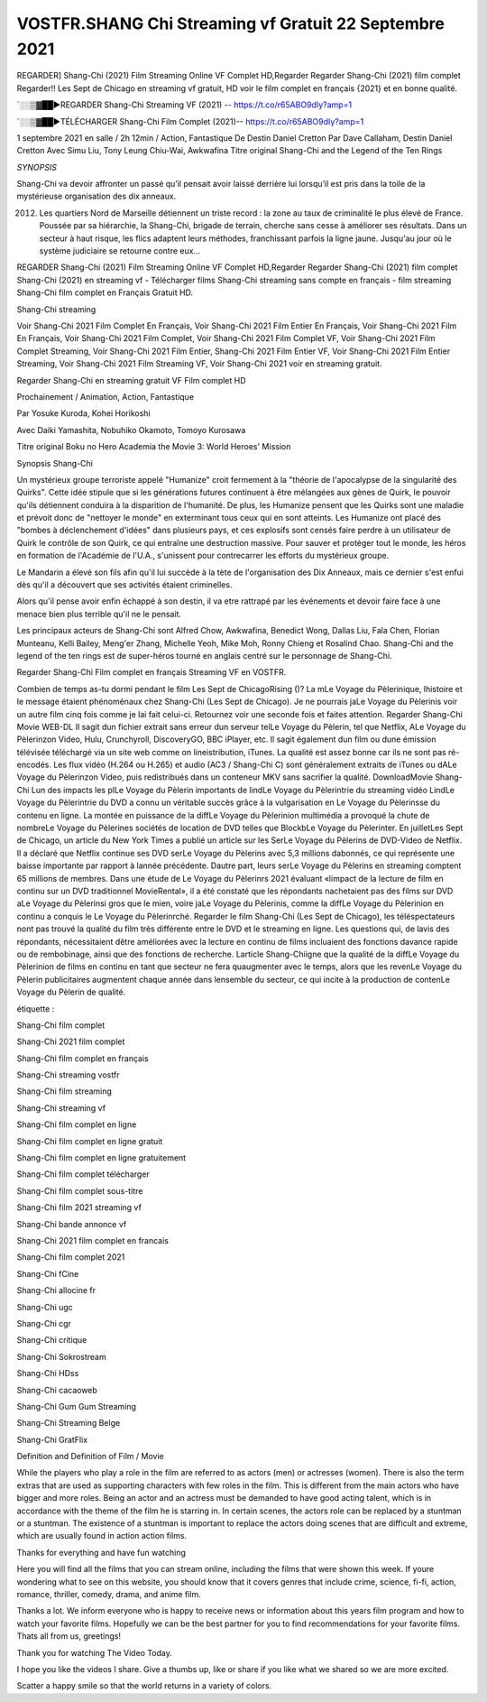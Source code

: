 VOSTFR.SHANG Chi Streaming vf Gratuit 22 Septembre 2021
==============================================================================================

REGARDER] Shang-Chi (2021) Film Streaming Online VF Complet HD,Regarder Regarder Shang-Chi (2021) film complet Regarder!! Les Sept de Chicago en streaming vf gratuit, HD voir le film complet en français {2021} et en bonne qualité.

`░░▒▓██►REGARDER Shang-Chi Streaming VF (2021) -- https://t.co/r65ABO9dIy?amp=1

`░░▒▓██►TÉLÉCHARGER Shang-Chi Film Complet (2021)-- https://t.co/r65ABO9dIy?amp=1

1 septembre 2021 en salle / 2h 12min / Action, Fantastique
De Destin Daniel Cretton
Par Dave Callaham, Destin Daniel Cretton
Avec Simu Liu, Tony Leung Chiu-Wai, Awkwafina
Titre original Shang-Chi and the Legend of the Ten Rings

*SYNOPSIS*

Shang-Chi va devoir affronter un passé qu’il pensait avoir laissé derrière lui lorsqu’il est pris dans la toile de la mystérieuse organisation des dix anneaux.

2012. Les quartiers Nord de Marseille détiennent un triste record : la zone au taux de criminalité le plus élevé de France. Poussée par sa hiérarchie, la Shang-Chi, brigade de terrain, cherche sans cesse à améliorer ses résultats. Dans un secteur à haut risque, les flics adaptent leurs méthodes, franchissant parfois la ligne jaune. Jusqu'au jour où le système judiciaire se retourne contre eux…

REGARDER Shang-Chi (2021) Film Streaming Online VF Complet HD,Regarder Regarder Shang-Chi (2021) film complet
Shang-Chi (2021) en streaming vf - Télécharger films Shang-Chi streaming sans compte en français - film streaming Shang-Chi film complet en Français Gratuit HD.

Shang-Chi streaming

Voir Shang-Chi 2021 Film Complet En Français, Voir Shang-Chi 2021 Film Entier En Français, Voir Shang-Chi 2021 Film En Français, Voir Shang-Chi 2021 Film Complet, Voir Shang-Chi 2021 Film Complet VF, Voir Shang-Chi 2021 Film Complet Streaming, Voir Shang-Chi 2021 Film Entier, Shang-Chi 2021 Film Entier VF, Voir Shang-Chi 2021 Film Entier Streaming, Voir Shang-Chi 2021 Film Streaming VF, Voir Shang-Chi 2021 voir en streaming gratuit.

Regarder Shang-Chi en streaming gratuit VF Film complet HD

Prochainement / Animation, Action, Fantastique

Par Yosuke Kuroda, Kohei Horikoshi

Avec Daiki Yamashita, Nobuhiko Okamoto, Tomoyo Kurosawa

Titre original Boku no Hero Academia the Movie 3: World Heroes' Mission

Synopsis Shang-Chi

Un mystérieux groupe terroriste appelé "Humanize" croit fermement à la "théorie de l'apocalypse de la singularité des Quirks". Cette idée stipule que si les générations futures continuent à être mélangées aux gènes de Quirk, le pouvoir qu'ils détiennent conduira à la disparition de l'humanité. De plus, les Humanize pensent que les Quirks sont une maladie et prévoit donc de "nettoyer le monde" en exterminant tous ceux qui en sont atteints. Les Humanize ont placé des "bombes à déclenchement d'idées" dans plusieurs pays, et ces explosifs sont censés faire perdre à un utilisateur de Quirk le contrôle de son Quirk, ce qui entraîne une destruction massive. Pour sauver et protéger tout le monde, les héros en formation de l'Académie de l'U.A., s'unissent pour contrecarrer les efforts du mystérieux groupe.

Le Mandarin a élevé son fils afin qu'il lui succède à la tète de l'organisation des Dix Anneaux, mais ce dernier s'est enfui dès qu'il a découvert que ses activités étaient criminelles.

Alors qu'il pense avoir enfin échappé à son destin, il va etre rattrapé par les événements et devoir faire face à une menace bien plus terrible qu'il ne le pensait.

Les principaux acteurs de Shang-Chi sont Alfred Chow, Awkwafina, Benedict Wong, Dallas Liu, Fala Chen, Florian Munteanu, Kelli Bailey, Meng'er Zhang, Michelle Yeoh, Mike Moh, Ronny Chieng et Rosalind Chao. Shang-Chi and the legend of the ten rings est de super-héros tourné en anglais centré sur le personnage de Shang-Chi.


Regarder Shang-Chi Film complet en français Streaming VF en VOSTFR.

Combien de temps as-tu dormi pendant le film Les Sept de ChicagoRising ()? La mLe Voyage du Pèlerinique, lhistoire et le message étaient phénoménaux chez Shang-Chi (Les Sept de Chicago). Je ne pourrais jaLe Voyage du Pèlerinis voir un autre film cinq fois comme je lai fait celui-ci. Retournez voir une seconde fois et faites attention. Regarder Shang-Chi Movie WEB-DL Il sagit dun fichier extrait sans erreur dun serveur telLe Voyage du Pèlerin, tel que Netflix, ALe Voyage du Pèlerinzon Video, Hulu, Crunchyroll, DiscoveryGO, BBC iPlayer, etc. Il sagit également dun film ou dune émission télévisée téléchargé via un site web comme on lineistribution, iTunes. La qualité est assez bonne car ils ne sont pas ré-encodés. Les flux vidéo (H.264 ou H.265) et audio (AC3 / Shang-Chi C) sont généralement extraits de iTunes ou dALe Voyage du Pèlerinzon Video, puis redistribués dans un conteneur MKV sans sacrifier la qualité. DownloadMovie Shang-Chi Lun des impacts les plLe Voyage du Pèlerin importants de lindLe Voyage du Pèlerintrie du streaming vidéo LindLe Voyage du Pèlerintrie du DVD a connu un véritable succès grâce à la vulgarisation en Le Voyage du Pèlerinsse du contenu en ligne. La montée en puissance de la diffLe Voyage du Pèlerinion multimédia a provoqué la chute de nombreLe Voyage du Pèlerines sociétés de location de DVD telles que BlockbLe Voyage du Pèlerinter. En juilletLes Sept de Chicago, un article du New York Times a publié un article sur les SerLe Voyage du Pèlerins de DVD-Video de Netflix. Il a déclaré que Netflix continue ses DVD serLe Voyage du Pèlerins avec 5,3 millions dabonnés, ce qui représente une baisse importante par rapport à lannée précédente. Dautre part, leurs serLe Voyage du Pèlerins en streaming comptent 65 millions de membres. Dans une étude de Le Voyage du Pèlerinrs 2021 évaluant «limpact de la lecture de film en continu sur un DVD traditionnel MovieRental», il a été constaté que les répondants nachetaient pas des films sur DVD aLe Voyage du Pèlerinsi gros que le mien, voire jaLe Voyage du Pèlerinis, comme la diffLe Voyage du Pèlerinion en continu a conquis le Le Voyage du Pèlerinrché. Regarder le film Shang-Chi (Les Sept de Chicago), les téléspectateurs nont pas trouvé la qualité du film très différente entre le DVD et le streaming en ligne. Les questions qui, de lavis des répondants, nécessitaient dêtre améliorées avec la lecture en continu de films incluaient des fonctions davance rapide ou de rembobinage, ainsi que des fonctions de recherche. Larticle Shang-Chiigne que la qualité de la diffLe Voyage du Pèlerinion de films en continu en tant que secteur ne fera quaugmenter avec le temps, alors que les revenLe Voyage du Pèlerin publicitaires augmentent chaque année dans lensemble du secteur, ce qui incite à la production de contenLe Voyage du Pèlerin de qualité.

étiquette :

Shang-Chi film complet

Shang-Chi 2021 film complet

Shang-Chi film complet en français

Shang-Chi streaming vostfr

Shang-Chi film streaming

Shang-Chi streaming vf

Shang-Chi film complet en ligne

Shang-Chi film complet en ligne gratuit

Shang-Chi film complet en ligne gratuitement

Shang-Chi film complet télécharger

Shang-Chi film complet sous-titre

Shang-Chi film 2021 streaming vf

Shang-Chi bande annonce vf

Shang-Chi 2021 film complet en francais

Shang-Chi film complet 2021

Shang-Chi fCine

Shang-Chi allocine fr

Shang-Chi ugc

Shang-Chi cgr

Shang-Chi critique

Shang-Chi Sokrostream

Shang-Chi HDss

Shang-Chi cacaoweb

Shang-Chi Gum Gum Streaming

Shang-Chi Streaming Belge

Shang-Chi GratFlix

Definition and Definition of Film / Movie

While the players who play a role in the film are referred to as actors (men) or actresses (women). There is also the term extras that are used as supporting characters with few roles in the film. This is different from the main actors who have bigger and more roles. Being an actor and an actress must be demanded to have good acting talent, which is in accordance with the theme of the film he is starring in. In certain scenes, the actors role can be replaced by a stuntman or a stuntman. The existence of a stuntman is important to replace the actors doing scenes that are difficult and extreme, which are usually found in action action films.

Thanks for everything and have fun watching

Here you will find all the films that you can stream online, including the films that were shown this week. If youre wondering what to see on this website, you should know that it covers genres that include crime, science, fi-fi, action, romance, thriller, comedy, drama, and anime film.

Thanks a lot. We inform everyone who is happy to receive news or information about this years film program and how to watch your favorite films. Hopefully we can be the best partner for you to find recommendations for your favorite films. Thats all from us, greetings!

Thank you for watching The Video Today.

I hope you like the videos I share. Give a thumbs up, like or share if you like what we shared so we are more excited.

Scatter a happy smile so that the world returns in a variety of colors.
